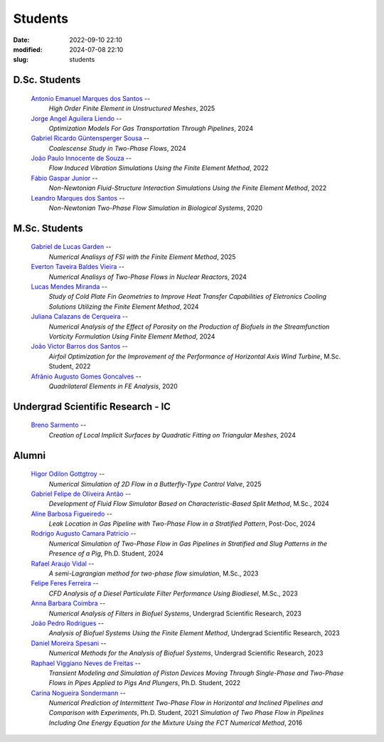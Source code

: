Students
--------

:date: 2022-09-10 22:10
:modified: 2024-07-08 22:10
:slug: students

D.Sc. Students
______________

 `Antonio Emanuel Marques dos Santos`_ --
  *High Order Finite Element in Unstructured Meshes*,
  2025

 `Jorge Angel Aguilera Liendo`_  --
  *Optimization Models For Gas Transportation Through Pipelines*,
  2024

 `Gabriel Ricardo Güntensperger Sousa`_  --
  *Coalescense Study in Two-Phase Flows*,
  2024

 `João Paulo Innocente de Souza`_  --
  *Flow Induced Vibration Simulations Using the Finite Element Method*,
  2022

 `Fábio Gaspar Junior`_ --
  *Non-Newtonian Fluid-Structure Interaction Simulations Using the Finite Element Method*,
  2022

 `Leandro Marques dos Santos`_ --
  *Non-Newtonian Two-Phase Flow Simulation in Biological Systems*,
  2020

M.Sc. Students
______________

 `Gabriel de Lucas Garden`_ --
  *Numerical Analisys of FSI with the Finite Element Method*,
  2025

 `Everton Taveira Baldes Vieira`_ --
  *Numerical Analisys of Two-Phase Flows in Nuclear Reactors*,
  2024

 `Lucas Mendes Miranda`_ --
  *Study of Cold Plate Fin Geometries to Improve Heat Transfer Capabilities of Eletronics Cooling Solutions Utilizing the Finite Element Method*,
  2024

 `Juliana Calazans de Cerqueira`_ --
  *Numerical Analysis of the Effect of Porosity on the Production of Biofuels in the Streamfunction Vorticity Formulation Using Finite Element Method*,
  2024

 `João Victor Barros dos Santos`_ --
  *Airfoil Optimization for the Improvement of the Performance of Horizontal Axis Wind Turbine*,
  M.Sc. Student,
  2022

 `Afrânio Augusto Gomes Goncalves`_ --
  *Quadrilateral Elements in FE Analysis*,
  2020

Undergrad Scientific Research - IC
__________________________________

 `Breno Sarmento`_ --
  *Creation of Local Implicit Surfaces by Quadratic Fitting on Triangular Meshes*,
  2024

Alumni
__________________________________

 `Higor Odilon Gottgtroy`_ --
  *Numerical Simulation of 2D Flow in a Butterfly-Type Control Valve*,
  2025

 `Gabriel Felipe de Oliveira Antão`_ --
  *Development of Fluid Flow Simulator Based on Characteristic-Based Split Method*,
  M.Sc.,
  2024

 `Aline Barbosa Figueiredo`_ --
  *Leak Location in Gas Pipeline with Two-Phase Flow in a Stratified Pattern*,
  Post-Doc,
  2024

 `Rodrigo Augusto Camara Patricio`_ --
  *Numerical Simulation of Two-Phase Flow in Gas Pipelines in Stratified and Slug Patterns in the Presence of a Pig*,
  Ph.D. Student,
  2024

 `Rafael Araujo Vidal`_ --
  *A semi-Lagrangian method for two-phase flow simulation*,
  M.Sc.,
  2023

 `Felipe Feres Ferreira`_ --
  *CFD Analysis of a Diesel Particulate Filter Performance Using Biodiesel*,
  M.Sc.,
  2023

 `Anna Barbara Coimbra`_ --
  *Numerical Analysis of Filters in Biofuel Systems*,
  Undergrad Scientific Research,
  2023

 `João Pedro Rodrigues`_ --
  *Analysis of Biofuel Systems Using the Finite Element Method*,
  Undergrad Scientific Research,
  2023

 `Daniel Moreira Spesani`_ --
  *Numerical Methods for the Analysis of Biofuel Systems*,
  Undergrad Scientific Research,
  2023

 `Raphael Viggiano Neves de Freitas`_ --
  *Transient Modeling and Simulation of Piston Devices Moving Through Single-Phase and Two-Phase Flows in Pipes Applied to Pigs And Plungers*,
  Ph.D. Student,
  2022

 `Carina Nogueira Sondermann`_ --
  *Numerical Prediction of Intermittent Two-Phase Flow in Horizontal and Inclined Pipelines and Comparison with Experiments*,
  Ph.D. Student,
  2021
  *Simulation of Two Phase Flow in Pipelines Including One Energy Equation for the Mixture Using the FCT Numerical Method*,
  2016

.. Place your references here
.. _Gabriel de Lucas Garden: /person/gabrielGarden
.. _Everton Taveira Baldes Vieira: /person/evertonTaveira
.. _Lucas Mendes Miranda: /person/lucasMiranda
.. _Juliana Calazans de Cerqueira: /person/julianaCalazans
.. _Antonio Emanuel Marques dos Santos: /person/antonioEmanuel
.. _Gabriel Ricardo Güntensperger Sousa: /person/gabrielSousa
.. _João Paulo Innocente de Souza: /person/joaoInnocente
.. _Leandro Marques dos Santos: /person/leandroMarques
.. _Fábio Gaspar Junior: /person/fabioGasparJr
.. _Felipe Feres Ferreira: /person/felipeFeres
.. _Gabriel Felipe de Oliveira Antão: /person/gabrielAntao
.. _Rafael Araujo Vidal: /person/rafaelVidal
.. _Afrânio Augusto Gomes Goncalves: /person/afranioGoncalves
.. _Higor Odilon Gottgtroy: /person/higorOdilon
.. _Anna Barbara Coimbra: /person/annaCoimbra
.. _João Pedro Rodrigues: /person/joaoPedroRodrigues
.. _Daniel Moreira Spesani: /person/danielSpesani
.. _Breno Sarmento: /person/brenoSarmento
.. _Raphael Viggiano Neves de Freitas: /person/raphaelViggianoFreitas
.. _Aline Barbosa Figueiredo: /person/alineBarbosaFigueiredo
.. _João Victor Barros dos Santos: /person/joaoVictorSantos
.. _Carina Nogueira Sondermann: /person/carinaSondermann
.. _Rodrigo Augusto Camara Patricio: /person/rodrigoCamaraPatricio
.. _Jorge Angel Aguilera Liendo: /person/jorgeLiendo

